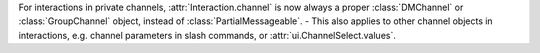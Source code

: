 For interactions in private channels, :attr:`Interaction.channel` is now always a proper :class:`DMChannel` or :class:`GroupChannel` object, instead of :class:`PartialMessageable`.
- This also applies to other channel objects in interactions, e.g. channel parameters in slash commands, or :attr:`ui.ChannelSelect.values`.
